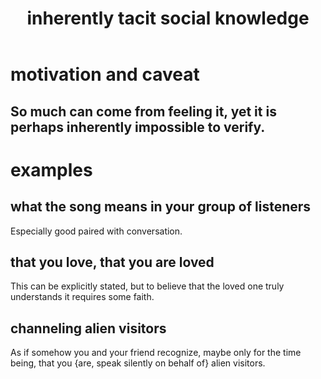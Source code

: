 :PROPERTIES:
:ID:       e5146f0b-4cf4-4684-aeb3-cd218fa5ac86
:END:
#+title: inherently tacit social knowledge
* motivation and caveat
** So much can come from feeling it, yet it is perhaps inherently impossible to verify.
* examples
** what the song means in your group of listeners
   Especially good paired with conversation.
** that you love, that you are loved
   This can be explicitly stated,
   but to believe that the loved one truly understands it
   requires some faith.
** channeling alien visitors
:PROPERTIES:
:ID:       2b9a4f55-fea4-46e3-a56b-98dfe2da4610
:END:
   As if somehow you and your friend recognize,
   maybe only for the time being,
   that you {are, speak silently on behalf of} alien visitors.
